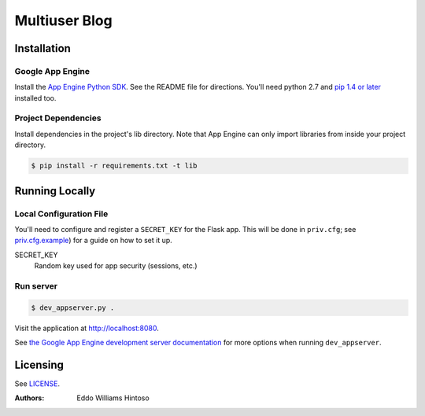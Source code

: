 ##############
Multiuser Blog
##############

Installation
============

Google App Engine
-----------------

Install the `App Engine Python SDK <https://developers.google.com/appengine/downloads>`_.
See the README file for directions. You'll need python 2.7 and `pip 1.4 or later <http://www.pip-installer.org/en/latest/installing.html>`_ installed too.

Project Dependencies
---------------------

Install dependencies in the project's lib directory. Note that App Engine can only import libraries from inside your project directory.

.. code:: sh

    $ pip install -r requirements.txt -t lib


Running Locally
===============

Local Configuration File
------------------------

You'll need to configure and register a ``SECRET_KEY`` for the Flask app. This will be done in ``priv.cfg``; see `priv.cfg.example <./priv.cfg.example>`_) for a guide on how to set it up.

SECRET_KEY
    Random key used for app security (sessions, etc.)

Run server
----------

.. code:: sh

    $ dev_appserver.py .

Visit the application at http://localhost:8080.

See `the Google App Engine development server documentation <https://developers.google.com/appengine/docs/python/tools/devserver>`_ for more options when running ``dev_appserver``.


Licensing
=========
See `LICENSE <./LICENSE>`_.


:Authors:
    Eddo Williams Hintoso
